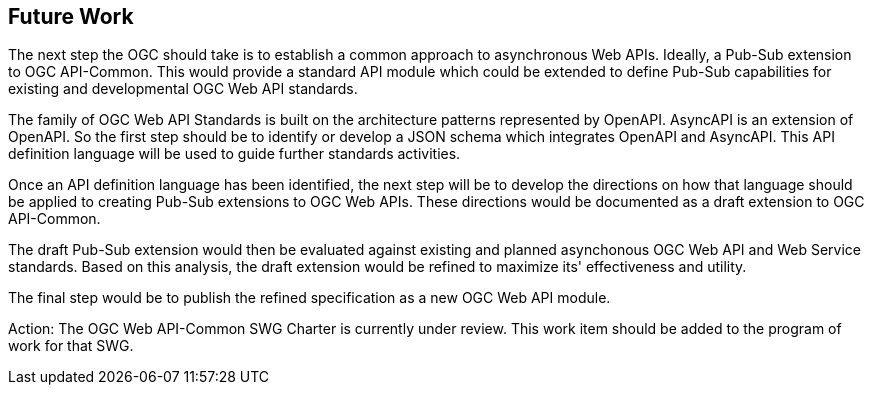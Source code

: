 
== Future Work

The next step the OGC should take is to establish a common approach to asynchronous Web APIs. Ideally, a Pub-Sub extension to OGC API-Common. This would provide a standard API module which could be extended to define Pub-Sub capabilities for existing and developmental OGC Web API standards.

The family of OGC Web API Standards is built on the architecture patterns represented by OpenAPI. AsyncAPI is an extension of OpenAPI. So the first step should be to identify or develop a JSON schema which integrates OpenAPI and AsyncAPI. This API definition language will be used to guide further standards activities.

Once an API definition language has been identified, the next step will be to develop the directions on how that language should be applied to creating Pub-Sub extensions to OGC Web APIs. These directions would be documented as a draft extension to OGC API-Common.

The draft Pub-Sub extension would then be evaluated against existing and planned asynchonous OGC Web API and Web Service standards. Based on this analysis, the draft extension would be refined to maximize its' effectiveness and utility.

The final step would be to publish the refined specification as a new OGC Web API module.

Action: The OGC Web API-Common SWG Charter is currently under review. This work item should be added to the program of work for that SWG. 


